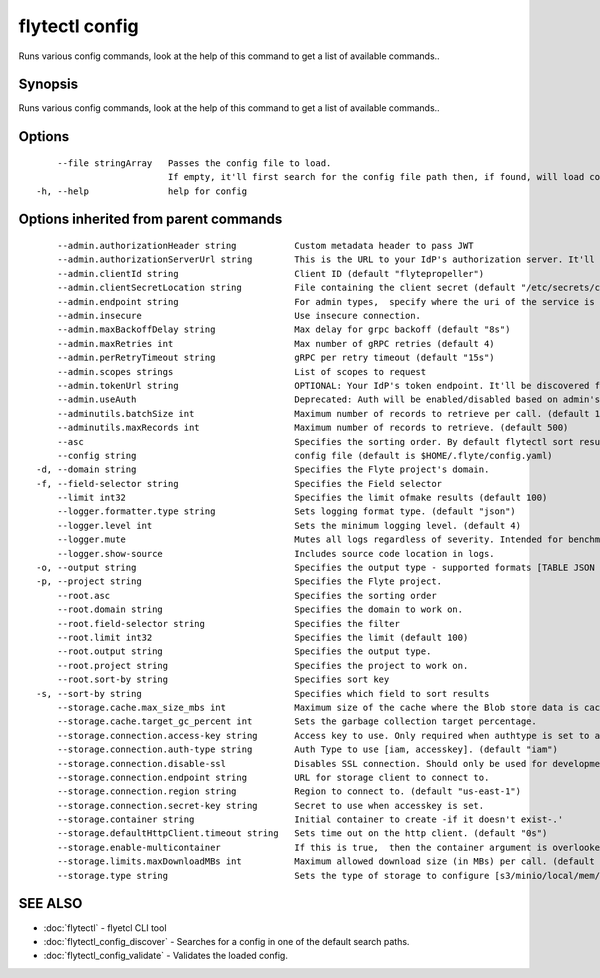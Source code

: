 .. _flytectl_config:

flytectl config
---------------

Runs various config commands, look at the help of this command to get a list of available commands..

Synopsis
~~~~~~~~


Runs various config commands, look at the help of this command to get a list of available commands..

Options
~~~~~~~

::

      --file stringArray   Passes the config file to load.
                           If empty, it'll first search for the config file path then, if found, will load config from there.
  -h, --help               help for config

Options inherited from parent commands
~~~~~~~~~~~~~~~~~~~~~~~~~~~~~~~~~~~~~~

::

      --admin.authorizationHeader string           Custom metadata header to pass JWT
      --admin.authorizationServerUrl string        This is the URL to your IdP's authorization server. It'll default to Endpoint
      --admin.clientId string                      Client ID (default "flytepropeller")
      --admin.clientSecretLocation string          File containing the client secret (default "/etc/secrets/client_secret")
      --admin.endpoint string                      For admin types,  specify where the uri of the service is located.
      --admin.insecure                             Use insecure connection.
      --admin.maxBackoffDelay string               Max delay for grpc backoff (default "8s")
      --admin.maxRetries int                       Max number of gRPC retries (default 4)
      --admin.perRetryTimeout string               gRPC per retry timeout (default "15s")
      --admin.scopes strings                       List of scopes to request
      --admin.tokenUrl string                      OPTIONAL: Your IdP's token endpoint. It'll be discovered from flyte admin's OAuth Metadata endpoint if not provided.
      --admin.useAuth                              Deprecated: Auth will be enabled/disabled based on admin's dynamically discovered information.
      --adminutils.batchSize int                   Maximum number of records to retrieve per call. (default 100)
      --adminutils.maxRecords int                  Maximum number of records to retrieve. (default 500)
      --asc                                        Specifies the sorting order. By default flytectl sort result in descending order
      --config string                              config file (default is $HOME/.flyte/config.yaml)
  -d, --domain string                              Specifies the Flyte project's domain.
  -f, --field-selector string                      Specifies the Field selector
      --limit int32                                Specifies the limit ofmake results (default 100)
      --logger.formatter.type string               Sets logging format type. (default "json")
      --logger.level int                           Sets the minimum logging level. (default 4)
      --logger.mute                                Mutes all logs regardless of severity. Intended for benchmarks/tests only.
      --logger.show-source                         Includes source code location in logs.
  -o, --output string                              Specifies the output type - supported formats [TABLE JSON YAML] (default "TABLE")
  -p, --project string                             Specifies the Flyte project.
      --root.asc                                   Specifies the sorting order
      --root.domain string                         Specifies the domain to work on.
      --root.field-selector string                 Specifies the filter
      --root.limit int32                           Specifies the limit (default 100)
      --root.output string                         Specifies the output type.
      --root.project string                        Specifies the project to work on.
      --root.sort-by string                        Specifies sort key
  -s, --sort-by string                             Specifies which field to sort results 
      --storage.cache.max_size_mbs int             Maximum size of the cache where the Blob store data is cached in-memory. If not specified or set to 0,  cache is not used
      --storage.cache.target_gc_percent int        Sets the garbage collection target percentage.
      --storage.connection.access-key string       Access key to use. Only required when authtype is set to accesskey.
      --storage.connection.auth-type string        Auth Type to use [iam, accesskey]. (default "iam")
      --storage.connection.disable-ssl             Disables SSL connection. Should only be used for development.
      --storage.connection.endpoint string         URL for storage client to connect to.
      --storage.connection.region string           Region to connect to. (default "us-east-1")
      --storage.connection.secret-key string       Secret to use when accesskey is set.
      --storage.container string                   Initial container to create -if it doesn't exist-.'
      --storage.defaultHttpClient.timeout string   Sets time out on the http client. (default "0s")
      --storage.enable-multicontainer              If this is true,  then the container argument is overlooked and redundant. This config will automatically open new connections to new containers/buckets as they are encountered
      --storage.limits.maxDownloadMBs int          Maximum allowed download size (in MBs) per call. (default 2)
      --storage.type string                        Sets the type of storage to configure [s3/minio/local/mem/stow]. (default "s3")

SEE ALSO
~~~~~~~~

* :doc:`flytectl` 	 - flyetcl CLI tool
* :doc:`flytectl_config_discover` 	 - Searches for a config in one of the default search paths.
* :doc:`flytectl_config_validate` 	 - Validates the loaded config.


